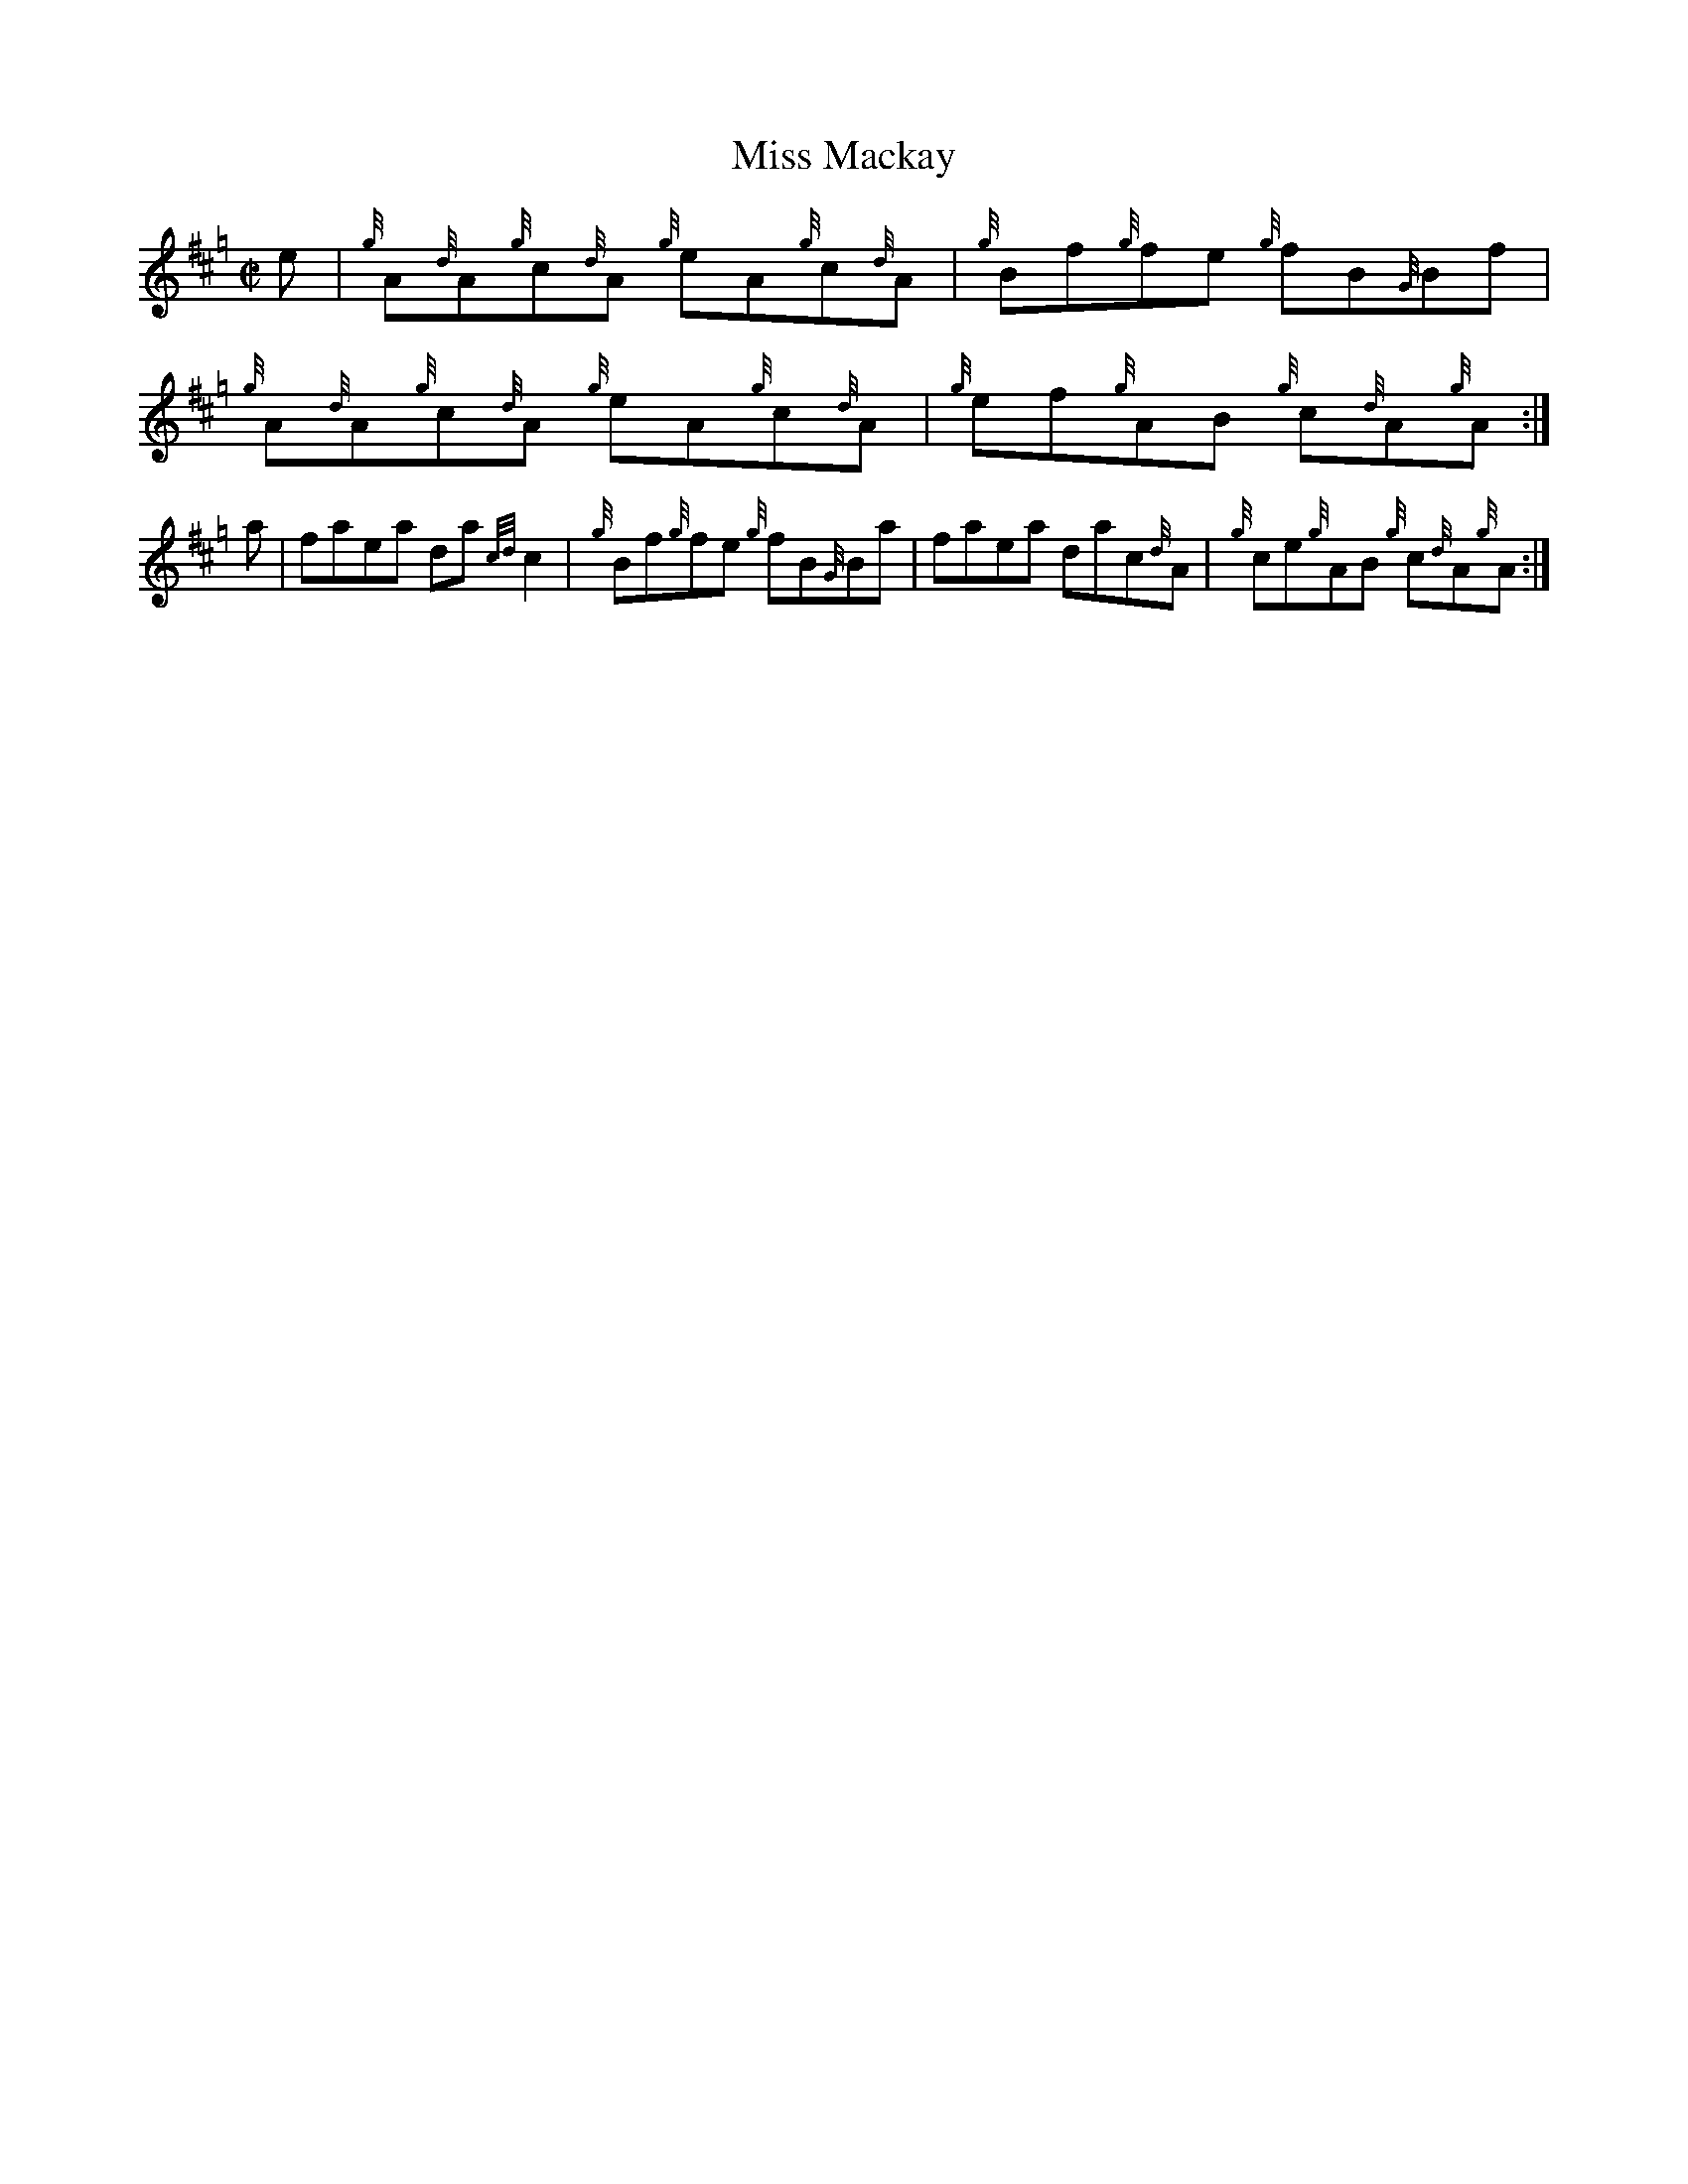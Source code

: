 X:1
T:Miss Mackay
R:Reel
M:C|
L:1/8
K:Hp
N:From the North American Association of Lowland and Border Pipers
N:Journal No. 7. 
e | {g}A{d}A{g}c{d}A {g}eA{g}c{d}A | {g}Bf{g}fe {g}fB{G}Bf |\
{g}A{d}A{g}c{d}A {g}eA{g}c{d}A | {g}ef{g}AB {g}c{d}A{g}A :|
a | faea da{cd}c2 | {g}Bf{g}fe {g}fB{G}Ba |\
faea dac{d}A | {g}ce{g}AB {g}c{d}A{g}A :|
